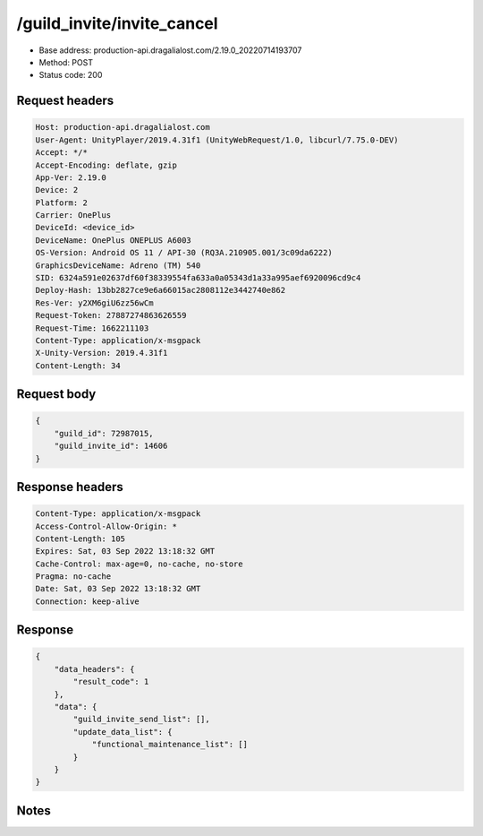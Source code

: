 /guild_invite/invite_cancel
==================================================

- Base address: production-api.dragalialost.com/2.19.0_20220714193707
- Method: POST
- Status code: 200

Request headers
----------------

.. code-block:: text

	Host: production-api.dragalialost.com	User-Agent: UnityPlayer/2019.4.31f1 (UnityWebRequest/1.0, libcurl/7.75.0-DEV)	Accept: */*	Accept-Encoding: deflate, gzip	App-Ver: 2.19.0	Device: 2	Platform: 2	Carrier: OnePlus	DeviceId: <device_id>	DeviceName: OnePlus ONEPLUS A6003	OS-Version: Android OS 11 / API-30 (RQ3A.210905.001/3c09da6222)	GraphicsDeviceName: Adreno (TM) 540	SID: 6324a591e02637df60f38339554fa633a0a05343d1a33a995aef6920096cd9c4	Deploy-Hash: 13bb2827ce9e6a66015ac2808112e3442740e862	Res-Ver: y2XM6giU6zz56wCm	Request-Token: 27887274863626559	Request-Time: 1662211103	Content-Type: application/x-msgpack	X-Unity-Version: 2019.4.31f1	Content-Length: 34

Request body
----------------

.. code-block:: json

	{
	    "guild_id": 72987015,
	    "guild_invite_id": 14606
	}

Response headers
----------------

.. code-block:: text

	Content-Type: application/x-msgpack	Access-Control-Allow-Origin: *	Content-Length: 105	Expires: Sat, 03 Sep 2022 13:18:32 GMT	Cache-Control: max-age=0, no-cache, no-store	Pragma: no-cache	Date: Sat, 03 Sep 2022 13:18:32 GMT	Connection: keep-alive

Response
----------------

.. code-block:: json

	{
	    "data_headers": {
	        "result_code": 1
	    },
	    "data": {
	        "guild_invite_send_list": [],
	        "update_data_list": {
	            "functional_maintenance_list": []
	        }
	    }
	}

Notes
------
